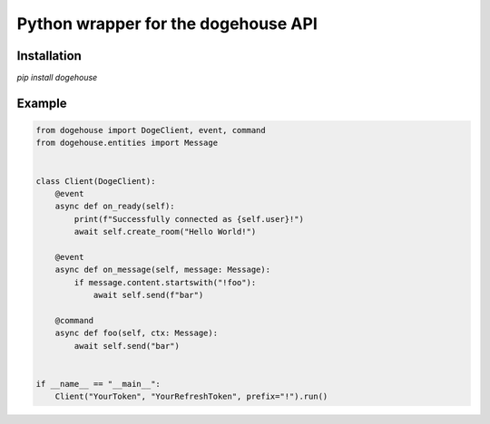 Python wrapper for the dogehouse API
====================================

Installation
------------

`pip install dogehouse`


Example
--------

.. code-block:: python

    from dogehouse import DogeClient, event, command
    from dogehouse.entities import Message


    class Client(DogeClient):
        @event
        async def on_ready(self):
            print(f"Successfully connected as {self.user}!")
            await self.create_room("Hello World!")
            
        @event
        async def on_message(self, message: Message):
            if message.content.startswith("!foo"):
                await self.send(f"bar")
        
        @command
        async def foo(self, ctx: Message):
            await self.send("bar")

        
    if __name__ == "__main__":
        Client("YourToken", "YourRefreshToken", prefix="!").run()
